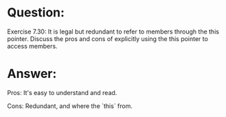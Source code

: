 * Question:
Exercise 7.30: It is legal but redundant to refer to members through the
this pointer. Discuss the pros and cons of explicitly using the this pointer
to access members.

* Answer:
Pros:
  It's easy to understand and read.

Cons:
  Redundant, and where the `this` from.

